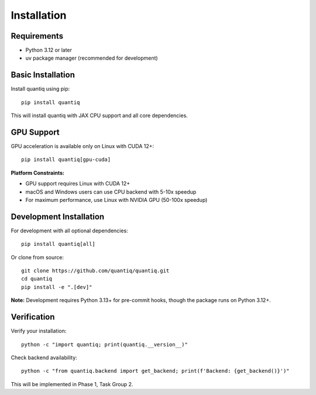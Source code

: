 Installation
============

Requirements
------------

* Python 3.12 or later
* uv package manager (recommended for development)

Basic Installation
------------------

Install quantiq using pip::

    pip install quantiq

This will install quantiq with JAX CPU support and all core dependencies.

GPU Support
-----------

GPU acceleration is available only on Linux with CUDA 12+::

    pip install quantiq[gpu-cuda]

**Platform Constraints:**

* GPU support requires Linux with CUDA 12+
* macOS and Windows users can use CPU backend with 5-10x speedup
* For maximum performance, use Linux with NVIDIA GPU (50-100x speedup)

Development Installation
------------------------

For development with all optional dependencies::

    pip install quantiq[all]

Or clone from source::

    git clone https://github.com/quantiq/quantiq.git
    cd quantiq
    pip install -e ".[dev]"

**Note:** Development requires Python 3.13+ for pre-commit hooks, though the package runs on Python 3.12+.

Verification
------------

Verify your installation::

    python -c "import quantiq; print(quantiq.__version__)"

Check backend availability::

    python -c "from quantiq.backend import get_backend; print(f'Backend: {get_backend()}')"

This will be implemented in Phase 1, Task Group 2.
